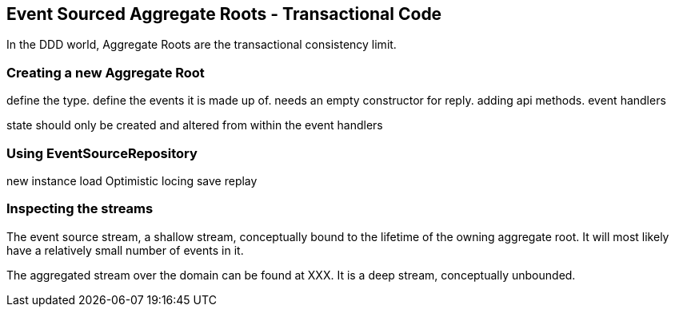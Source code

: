 
## Event Sourced Aggregate Roots - Transactional Code

In the DDD world, Aggregate Roots are the transactional consistency limit.



### Creating a new Aggregate Root

define the type.
define the events it is made up of.
needs an empty constructor for reply.
adding api methods.
event handlers

state should only be created and altered
from within the event handlers


### Using EventSourceRepository

new instance
load
Optimistic locing
save
replay

### Inspecting the streams

The event source stream, a shallow stream, conceptually bound to the lifetime of the owning aggregate root.
  It will most likely have a relatively small number of events in it.

The aggregated stream over the domain can be found at
XXX. It is a deep stream, conceptually unbounded.

